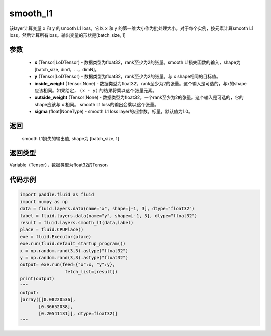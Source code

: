 .. _cn_api_fluid_layers_smooth_l1:

smooth_l1
-------------------------------

.. py:function:: paddle.fluid.layers.smooth_l1(x, y, inside_weight=None, outside_weight=None, sigma=None)

该layer计算变量 ``x`` 和 ``y`` 的smooth L1 loss，它以 ``x`` 和 ``y`` 的第一维大小作为批处理大小。对于每个实例，按元素计算smooth L1 loss，然后计算所有loss。输出变量的形状是[batch_size, 1]


参数
::::::::::::

        - **x** (Tensor|LoDTensor) - 数据类型为float32，rank至少为2的张量。smooth L1损失函数的输入，shape为[batch_size, dim1，…，dimN]。
        - **y** (Tensor|LoDTensor) - 数据类型为float32，rank至少为2的张量。与 ``x`` shape相同的目标值。
        - **inside_weight** (Tensor|None) - 数据类型为float32，rank至少为2的张量。这个输入是可选的，与x的shape应该相同。如果给定， ``(x - y)`` 的结果将乘以这个张量元素。
        - **outside_weight** (Tensor|None) - 数据类型为float32，一个rank至少为2的张量。这个输入是可选的，它的shape应该与 ``x`` 相同。 smooth L1 loss的输出会乘以这个张量。
        - **sigma** (float|NoneType) - smooth L1 loss layer的超参数。标量，默认值为1.0。

返回
::::::::::::
 smooth L1损失的输出值, shape为 [batch_size, 1]

返回类型
::::::::::::
Variable（Tensor），数据类型为float32的Tensor。

代码示例
::::::::::::

..  code-block:: python
    
    import paddle.fluid as fluid
    import numpy as np
    data = fluid.layers.data(name="x", shape=[-1, 3], dtype="float32")
    label = fluid.layers.data(name="y", shape=[-1, 3], dtype="float32")
    result = fluid.layers.smooth_l1(data,label)
    place = fluid.CPUPlace()
    exe = fluid.Executor(place)
    exe.run(fluid.default_startup_program())
    x = np.random.rand(3,3).astype("float32")
    y = np.random.rand(3,3).astype("float32")
    output= exe.run(feed={"x":x, "y":y},
                     fetch_list=[result])
    print(output)
    """
    output:
    [array([[0.08220536],
           [0.36652038],
           [0.20541131]], dtype=float32)]
    """











